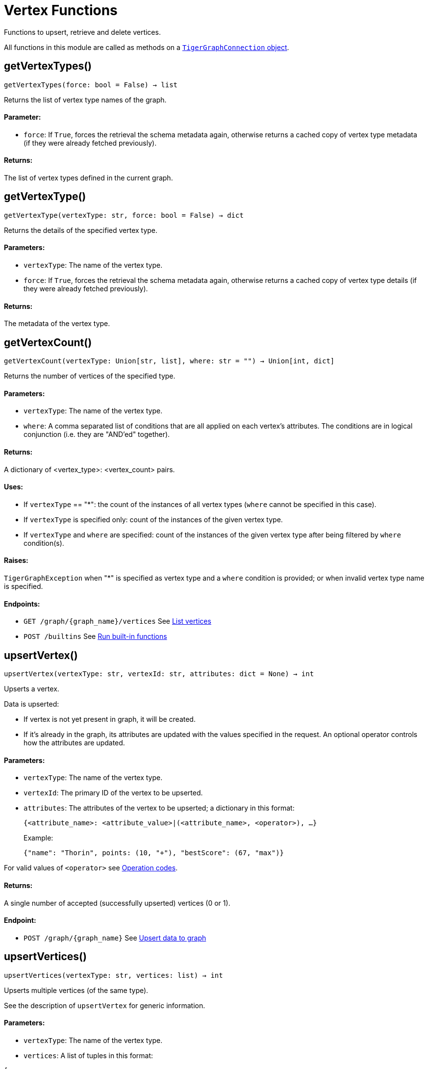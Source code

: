 = Vertex Functions


Functions to upsert, retrieve and delete vertices.

All functions in this module are called as methods on a link:https://docs.tigergraph.com/pytigergraph/current/core-functions/base[`TigerGraphConnection` object].

== getVertexTypes()
`getVertexTypes(force: bool = False) -> list`

Returns the list of vertex type names of the graph.

[discrete]
==== Parameter:
* `force`: If `True`, forces the retrieval the schema metadata again, otherwise returns a
cached copy of vertex type metadata (if they were already fetched previously).

[discrete]
==== Returns:
The list of vertex types defined in the current graph.


== getVertexType()
`getVertexType(vertexType: str, force: bool = False) -> dict`

Returns the details of the specified vertex type.

[discrete]
==== Parameters:
* `vertexType`: The name of the vertex type.
* `force`: If `True`, forces the retrieval the schema metadata again, otherwise returns a
cached copy of vertex type details (if they were already fetched previously).

[discrete]
==== Returns:
The metadata of the vertex type.


== getVertexCount()
`getVertexCount(vertexType: Union[str, list], where: str = "") -> Union[int, dict]`

Returns the number of vertices of the specified type.

[discrete]
==== Parameters:
* `vertexType`: The name of the vertex type.
* `where`: A comma separated list of conditions that are all applied on each vertex's
attributes. The conditions are in logical conjunction (i.e. they are "AND'ed"
together).

[discrete]
==== Returns:
A dictionary of <vertex_type>: <vertex_count> pairs.

[discrete]
==== Uses:
- If `vertexType` == "&#42;": the count of the instances of all vertex types (`where` cannot
be specified in this case).
- If `vertexType` is specified only: count of the instances of the given vertex type.
- If `vertexType` and `where` are specified: count of the instances of the given vertex
type after being filtered by `where` condition(s).

[discrete]
==== Raises:
`TigerGraphException` when "&#42;" is specified as vertex type and a `where` condition is
provided; or when invalid vertex type name is specified.

[discrete]
==== Endpoints:
- `GET /graph/{graph_name}/vertices`
See xref:tigergraph-server:API:built-in-endpoints.adoc#_list_vertices[List vertices]
- `POST /builtins`
See xref:tigergraph-server:API:built-in-endpoints.adoc#_run_built_in_functions_on_graph[Run built-in functions]


== upsertVertex()
`upsertVertex(vertexType: str, vertexId: str, attributes: dict = None) -> int`

Upserts a vertex.

Data is upserted:

- If vertex is not yet present in graph, it will be created.
- If it's already in the graph, its attributes are updated with the values specified in
the request. An optional operator controls how the attributes are updated.

[discrete]
==== Parameters:
* `vertexType`: The name of the vertex type.
* `vertexId`: The primary ID of the vertex to be upserted.
* `attributes`: The attributes of the vertex to be upserted; a dictionary in this format: +

+
[source,indent=0]
----
            {<attribute_name>: <attribute_value>|(<attribute_name>, <operator>), …}
----

+
Example:
+
[source,indent=0]
----
            {"name": "Thorin", points: (10, "+"), "bestScore": (67, "max")}
----

For valid values of `<operator>` see xref:tigergraph-server:API:built-in-endpoints.adoc#_operation_codes[Operation codes].

[discrete]
==== Returns:
A single number of accepted (successfully upserted) vertices (0 or 1).

[discrete]
==== Endpoint:
- `POST /graph/{graph_name}`
See xref:tigergraph-server:API:built-in-endpoints.adoc#_upsert_data_to_graph[Upsert data to graph]


== upsertVertices()
`upsertVertices(vertexType: str, vertices: list) -> int`

Upserts multiple vertices (of the same type).

See the description of ``upsertVertex`` for generic information.

[discrete]
==== Parameters:
* `vertexType`: The name of the vertex type.
* `vertices`: A list of tuples in this format: +

[source.wrap,json]
----
[
(<vertex_id>, {<attribute_name>: <attribute_value>, …}),
(<vertex_id>, {<attribute_name>: (<attribute_value>, <operator>), …}),
⋮
]
----

+
Example:
[source.wrap, json]
----
[
(2, {"name": "Balin", "points": (10, "+"), "bestScore": (67, "max")}),
(3, {"name": "Dwalin", "points": (7, "+"), "bestScore": (35, "max")})
]
----

For valid values of `<operator>` see xref:tigergraph-server:API:built-in-endpoints.adoc#_operation_codes[Operation codes].

[discrete]
==== Returns:
A single number of accepted (successfully upserted) vertices (0 or positive integer).

[discrete]
==== Endpoint:
- `POST /graph/{graph_name}`
See xref:tigergraph-server:API:built-in-endpoints.adoc#_upsert_data_to_graph[Upsert data to graph]


== upsertVertexDataFrame()
`upsertVertexDataFrame(df: pd.DataFrame, vertexType: str, v_id: bool = None, attributes: dict = "") -> int`

Upserts vertices from a Pandas DataFrame.

[discrete]
==== Parameters:
* `df`: The DataFrame to upsert.
* `vertexType`: The type of vertex to upsert data to.
* `v_id`: The field name where the vertex primary id is given. If omitted the dataframe index
would be used instead.
* `attributes`: A dictionary in the form of `{target: source}` where source is the column name in
the dataframe and target is the attribute name in the graph vertex. When omitted,
all columns would be upserted with their current names. In this case column names
must match the vertex's attribute names.

[discrete]
==== Returns:
The number of vertices upserted.


== getVertices()
`getVertices(vertexType: str, select: str = "", where: str = "", limit: Union[int, str] = None, sort: str = "", fmt: str = "py", withId: bool = True, withType: bool = False, timeout: int = 0) -> Union[dict, str, pd.DataFrame]`

Retrieves vertices of the given vertex type.

*Note*:
The primary ID of a vertex instance is NOT an attribute, thus cannot be used in
`select`, `where` or `sort` parameters (unless the `WITH primary_id_as_attribute` clause
was used when the vertex type was created). +
Use `getVerticesById()` if you need to retrieve vertices by their primary ID.

[discrete]
==== Parameters:
* `vertexType`: The name of the vertex type.
* `select`: Comma separated list of vertex attributes to be retrieved.
* `where`: Comma separated list of conditions that are all applied on each vertex' attributes.
The conditions are in logical conjunction (i.e. they are "AND'ed" together).
* `sort`: Comma separated list of attributes the results should be sorted by.
Must be used with `limit`.
* `limit`: Maximum number of vertex instances to be returned (after sorting).
Must be used with `sort`.
* `fmt`: Format of the results: +
- "py":   Python objects
- "json": JSON document
- "df":   pandas DataFrame
* `withId`: (When the output format is "df") should the vertex ID be included in the dataframe?
* `withType`: (When the output format is "df") should the vertex type be included in the dataframe?
* `timeout`: Time allowed for successful execution (0 = no limit, default).

[discrete]
==== Returns:
The (selected) details of the (matching) vertex instances (sorted, limited) as
dictionary, JSON or pandas DataFrame.

[discrete]
==== Endpoint:
- `GET /graph/{graph_name}/vertices/{vertex_type}`
See xref:tigergraph-server:API:built-in-endpoints.adoc#_list_vertices[List vertices]


== getVertexDataFrame()
`getVertexDataFrame(vertexType: str, select: str = "", where: str = "", limit: Union[int, str] = None, sort: str = "", timeout: int = 0) -> pd.DataFrame`

Retrieves vertices of the given vertex type and returns them as pandas DataFrame.

This is a shortcut to `getVertices(..., fmt="df", withId=True, withType=False)`.

*Note*:
The primary ID of a vertex instance is NOT an attribute, thus cannot be used in
`select`, `where` or `sort` parameters (unless the `WITH primary_id_as_attribute` clause
was used when the vertex type was created). +
Use `getVerticesById()` if you need to retrieve vertices by their primary ID.

[discrete]
==== Parameters:
* `vertexType`: The name of the vertex type.
* `select`: Comma separated list of vertex attributes to be retrieved.
* `where`: Comma separated list of conditions that are all applied on each vertex' attributes.
The conditions are in logical conjunction (i.e. they are "AND'ed" together).
* `sort`: Comma separated list of attributes the results should be sorted by.
Must be used with 'limit'.
* `limit`: Maximum number of vertex instances to be returned (after sorting).
Must be used with `sort`.
* `timeout`: Time allowed for successful execution (0 = no limit, default).

[discrete]
==== Returns:
The (selected) details of the (matching) vertex instances (sorted, limited) as pandas
DataFrame.


== getVertexDataframe()
`getVertexDataframe(vertexType: str, select: str = "", where: str = "", limit: Union[int, str] = None, sort: str = "", timeout: int = 0) -> pd.DataFrame`

DEPRECATED

Use `getVertexDataFrame()` instead.


== getVerticesById()
`getVerticesById(vertexType: str, vertexIds: Union[int, str, list], select: str = "", fmt: str = "py", withId: bool = True, withType: bool = False, timeout: int = 0) -> Union[list, str, pd.DataFrame]`

Retrieves vertices of the given vertex type, identified by their ID.

[discrete]
==== Parameters:
* `vertexType`: The name of the vertex type.
* `vertexIds`: A single vertex ID or a list of vertex IDs.
* `select`: Comma separated list of vertex attributes to be retrieved.
* `fmt`: Format of the results: +
"py":   Python objects (in a list)
"json": JSON document
"df":   pandas DataFrame
* `withId`: (If the output format is "df") should the vertex ID be included in the dataframe?
* `withType`: (If the output format is "df") should the vertex type be included in the dataframe?
* `timeout`: Time allowed for successful execution (0 = no limit, default).

[discrete]
==== Returns:
The (selected) details of the (matching) vertex instances as dictionary, JSON or pandas
DataFrame.

[discrete]
==== Endpoint:
- `GET /graph/{graph_name}/vertices/{vertex_type}/{vertex_id}`
See xref:tigergraph-server:API:built-in-endpoints.adoc#_retrieve_a_vertex[Retrieve a vertex]



== getVertexDataFrameById()
`getVertexDataFrameById(vertexType: str, vertexIds: Union[int, str, list], select: str = "") -> pd.DataFrame`

Retrieves vertices of the given vertex type, identified by their ID.

This is a shortcut to ``getVerticesById(..., fmt="df", withId=True, withType=False)``.

[discrete]
==== Parameters:
* `vertexType`: The name of the vertex type.
* `vertexIds`: A single vertex ID or a list of vertex IDs.
* `select`: Comma separated list of vertex attributes to be retrieved.

[discrete]
==== Returns:
The (selected) details of the (matching) vertex instances as pandas DataFrame.


== getVertexDataframeById()
`getVertexDataframeById(vertexType: str, vertexIds: Union[int, str, list], select: str = "") -> pd.DataFrame`

DEPRECATED

Use `getVertexDataFrameById()` instead.


== getVertexStats()
`getVertexStats(vertexTypes: Union[str, list], skipNA: bool = False) -> dict`

Returns vertex attribute statistics.

[discrete]
==== Parameters:
* `vertexTypes`: A single vertex type name or a list of vertex types names or "&#42;" for all vertex
types.
* `skipNA`: Skip those non-applicable vertices that do not have attributes or none of their
attributes have statistics gathered.

[discrete]
==== Returns:
A dictionary of various vertex stats for each vertex type specified.

[discrete]
==== Endpoint:
- `POST /builtins/{graph_name}`
See xref:tigergraph-server:API:built-in-endpoints.adoc#_run_built_in_functions_on_graph[Run built-in functions]


== delVertices()
`delVertices(vertexType: str, where: str = "", limit: str = "", sort: str = "", permanent: bool = False, timeout: int = 0) -> int`

Deletes vertices from graph.

*Note*:
The primary ID of a vertex instance is not an attribute. A primary ID cannot be used in
`select`, `where` or `sort` parameters (unless the `WITH primary_id_as_attribute` clause
was used when the vertex type was created). +
Use `delVerticesById()` if you need to retrieve vertices by their primary ID.

[discrete]
==== Parameters:
* `vertexType`: The name of the vertex type.
* `where`: Comma separated list of conditions that are all applied on each vertex' attributes.
The conditions are in logical conjunction (i.e. they are "AND'ed" together).
* `sort`: Comma separated list of attributes the results should be sorted by.
Must be used with `limit`.
* `limit`: Maximum number of vertex instances to be returned (after sorting).
Must be used with `sort`.
* `permanent`: If true, the deleted vertex IDs can never be inserted back, unless the graph is
dropped or the graph store is cleared.
timeout:
Time allowed for successful execution (0 = no limit, default).

[discrete]
==== Returns:
A single number of vertices deleted.

The primary ID of a vertex instance is NOT an attribute, thus cannot be used in above
arguments.

[discrete]
==== Endpoint:
- `DELETE /graph/{graph_name}/vertices/{vertex_type}`
See xref:tigergraph-server:API:built-in-endpoints.adoc#_delete_vertices[Delete vertices]


== delVerticesById()
`delVerticesById(vertexType: str, vertexIds: Union[int, str, list], permanent: bool = False, timeout: int = 0) -> int`

Deletes vertices from graph identified by their ID.

[discrete]
==== Parameters:
* `vertexType`: The name of the vertex type.
* `vertexIds`: A single vertex ID or a list of vertex IDs.
* `permanent`: If true, the deleted vertex IDs can never be inserted back, unless the graph is
dropped or the graph store is cleared.
* `timeout`: Time allowed for successful execution (0 = no limit, default).

[discrete]
==== Returns:
A single number of vertices deleted.

[discrete]
==== Endpoint:
- `DELETE /graph/{graph_name}/vertices/{vertex_type}/{vertex_id}`
See xref:tigergraph-server:API:built-in-endpoints.adoc#_delete_a_vertex[Delete a vertex]


== vertexSetToDataFrame()
`vertexSetToDataFrame(vertexSet: list, withId: bool = True, withType: bool = False) -> pd.DataFrame`

Converts a vertex set to Pandas DataFrame.

Vertex sets are used for both the input and output of `SELECT` statements. They contain
instances of vertices of the same type.
For each vertex instance, the vertex ID, the vertex type and the (optional) attributes are
present under the `v_id`, `v_type` and `attributes` keys, respectively. +
See an example in `edgeSetToDataFrame()`.

A vertex set has this structure (when serialised as JSON):
[source.wrap,json]
----
[
{
"v_id": <vertex_id>,
"v_type": <vertex_type_name>,
"attributes":
{
"attr1": <value1>,
"attr2": <value2>,
⋮
}
},
⋮
]
----
For more information on vertex sets see xref:gsql-ref:querying:declaration-and-assignment-statements.adoc#_vertex_set_variables[Vertex set variables].

[discrete]
==== Parameters:
* `vertexSet`: A JSON array containing a vertex set in the format returned by queries (see below).
* `withId`: Whether to include vertex primary ID as a column.
* `withType`: Whether to include vertex type info as a column.

[discrete]
==== Returns:
A pandas DataFrame containing the vertex attributes (and optionally the vertex primary
ID and type).


